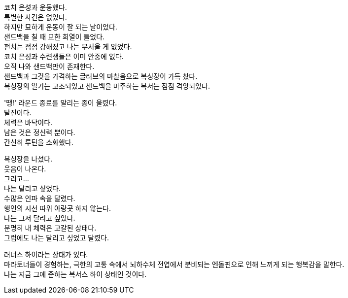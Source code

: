 코치 은성과 운동했다. +
특별한 사건은 없었다. +
하지만 묘하게 운동이 잘 되는 날이었다. +
샌드백을 칠 때 묘한 희열이 들었다. +
펀치는 점점 강해졌고 나는 무서울 게 없었다. +
코치 은성과 수련생들은 이미 안중에 없다. +
오직 나와 샌드백만이 존재한다. +
샌드백과 그것을 가격하는 글러브의 마찰음으로 복싱장이 가득 찼다. +
복싱장의 열기는 고조되었고 샌드백을 마주하는 복서는 점점 격앙되었다. 


'땡!' 라운드 종료를 알리는 종이 울렸다. +
탈진이다. +
체력은 바닥이다. +
남은 것은 정신력 뿐이다. +
간신히 루틴을 소화했다. 


복싱장을 나섰다. +
웃음이 나온다. +
그리고... +
나는 달리고 싶었다. +
수많은 인파 속을 달렸다. +
행인의 시선 따위 아랑곳 하지 않는다. +
나는 그저 달리고 싶었다. +
분명히 내 체력은 고갈된 상태다. +
그럼에도 나는 달리고 싶었고 달렸다. 


러너스 하이라는 상태가 있다. +
마라토너들이 경험하는, 극한의 고통 속에서 뇌하수체 전엽에서 분비되는 엔돌핀으로 인해 느끼게 되는 행복감을 말한다. +
나는 지금 그에 준하는 복서스 하이 상태인 것이다. 
